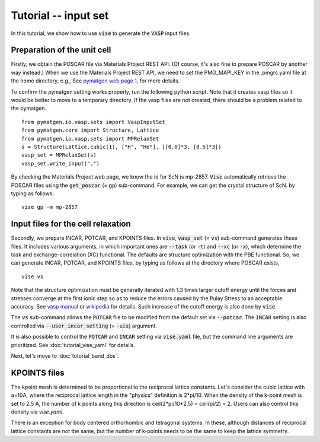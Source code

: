 Tutorial -- input set
---------------------

In this tutorial, we show how to use :code:`vise` to generate the :code:`VASP` input files.

============================
Preparation of the unit cell
============================
Firstly, we obtain the POSCAR file via Materials Project REST API.
(Of course, it's also fine to prepare POSCAR by another way instead.)
When we use the Materials Project REST API,
we need to set the PMG_MAPI_KEY in the .pmgrc.yaml file at the home directory, e.g.,
See `pymatgen web page 1 <https://pymatgen.org/usage.html>`_, for more details.

To confirm the pymatgen setting works properly, run the following python script.
Note that it creates vasp files so it would be better to move to a temporary directory.
If the vasp files are not created, there should be a problem related to the pymatgen.

::

    from pymatgen.io.vasp.sets import VaspInputSet
    from pymatgen.core import Structure, Lattice
    from pymatgen.io.vasp.sets import MPRelaxSet
    s = Structure(Lattice.cubic(1), ["H", "He"], [[0.0]*3, [0.5]*3])
    vasp_set = MPRelaxSet(s)
    vasp_set.write_input(".")

By checking the Materials Project web page, we know the id for ScN is mp-2857.
:code:`Vise` automatically retrieve the POSCAR files
using the :code:`get_poscar` (= :code:`gp`) sub-command.
For example, we can get the crystal structure of ScN. by typing as follows:

::

    vise gp -m mp-2857

===================================
Input files for the cell relaxation
===================================
Secondly, we prepare INCAR, POTCAR, and KPOINTS files.
In :code:`vise`, :code:`vasp_set` (= :code:`vs`) sub-command generates these files.
It includes various arguments, in which important ones are
:code:`--task` (or :code:`-t`) and :code:`--xc` (or :code:`-x`),
which determine the task and exchange-correlation (XC) functional.
The defaults are structure optimization with the PBE functional.
So, we can generate INCAR, POTCAR, and KPOINTS files,
by typing as follows at the directory where POSCAR exists,

::

    vise vs

Note that the structure optimization must be generally iterated with 1.3 times larger cutoff energy
until the forces and stresses converge at the first ionic step so as to reduce the errors caused
by the Pulay Stress to an acceptable accuracy.
See `vasp manual <https://cms.mpi.univie.ac.at/vasp/vasp/Volume_vs_energy_volume_relaxations_Pulay_Stress.html>`_
or `wikipedia <https://en.wikipedia.org/wiki/Pulay_stress>`_ for details.
Such increase of the cutoff energy is also done by :code:`vise`.

The :code:`vs` sub-command allows the :code:`POTCAR` file to be modified
from the default set via :code:`--potcar`.
The :code:`INCAR` setting is also controlled via :code:`--user_incar_setting` (= :code:`-uis`) argument.

It is also possible to control the :code:`POTCAR` and :code:`INCAR` setting
via :code:`vise.yaml` file, but the command line arguments are prioritized.
See :doc:`tutorial_vise_yaml` for details.

Next, let's move to :doc:`tutorial_band_dos`.

=============
KPOINTS files
=============
The kpoint mesh is determined to be proportional to the reciprocal lattice constants.
Let's consider the cubic lattice with a=10A, where the reciprocal lattice length in the "physics" definition is 2*pi/10.
When the density of the k-point mesh is set to 2.5 A,
the number of k points along this direction is ceil(2*pi/10*2.5) = ceil(pi/2) = 2.
Users can also control this density via `vise.yaml`.

There is an exception for body centered orthorhombic and tetragonal systems.
In these, although distances of reciprocal lattice constants are not the same,
but the number of k-points needs to be the same to keep the lattice symmetry.

